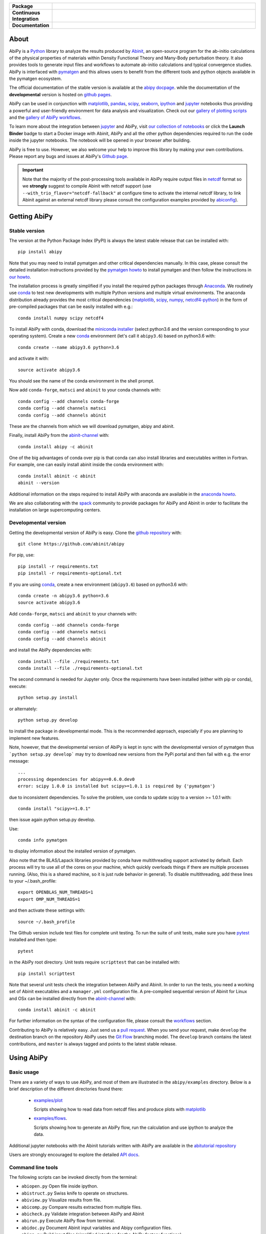 .. :Repository: https://github.com/abinit/abipy
.. :Author: Matteo Giantomassi (http://github.com/abinit)

.. list-table::
    :stub-columns: 1
    :widths: 10 90

    * - Package
      - |pypi-version| |download-with-anaconda| |supported-versions|
    * - Continuous Integration
      - |travis-status| |coverage-status| 
    * - Documentation
      - |docs-stable| |docs-devel| |launch-nbviewer| |launch-binder| 

About
=====

AbiPy is a Python_ library to analyze the results produced by Abinit_,
an open-source program for the ab-initio calculations of the physical properties of materials
within Density Functional Theory and Many-Body perturbation theory.
It also provides tools to generate input files and workflows to automate
ab-initio calculations and typical convergence studies.
AbiPy is interfaced with pymatgen_ and this allows users to
benefit from the different tools and python objects available in the pymatgen ecosystem.

The official documentation of the stable version is available at the `abipy docpage`_.
while the documentation of the **developmental** version is hosted on `github pages <http://abinit.github.io/abipy>`_.

AbiPy can be used in conjunction with matplotlib_, pandas_, scipy_, seaborn_, ipython_ and jupyter_ notebooks
thus providing a powerful and user-friendly environment for data analysis and visualization.
Check out our `gallery of plotting scripts <http://abinit.github.io/abipy/gallery/index.html>`_
and the `gallery of AbiPy workflows <http://abinit.github.io/abipy/flow_gallery/index.html>`_.

To learn more about the integration between jupyter_ and AbiPy, visit `our collection of notebooks
<https://nbviewer.jupyter.org/github/abinit/abitutorials/blob/master/abitutorials/index.ipynb>`_
or click the **Launch Binder** badge to start a Docker image with Abinit, AbiPy and all the other python dependencies
required to run the code inside the jupyter notebooks.
The notebook will be opened in your browser after building.

AbiPy is free to use. However, we also welcome your help to improve this library by making your own contributions.
Please report any bugs and issues at AbiPy's `Github page <https://github.com/abinit/abipy>`_.

.. important::

    Note that the majority of the post-processing tools available in AbiPy require output files in
    netcdf_ format so we **strongly** suggest to compile Abinit with netcdf support
    (use ``--with_trio_flavor="netcdf-fallback"`` at configure time to activate the internal netcdf library,
    to link Abinit against an external netcdf library please consult the configuration examples provided by abiconfig_).

Getting AbiPy
=============

Stable version
--------------

The version at the Python Package Index (PyPI) is always the latest stable release
that can be installed with::

    pip install abipy

Note that you may need to install pymatgen and other critical dependencies manually.
In this case, please consult the detailed installation instructions provided by the
`pymatgen howto <http://pymatgen.org/index.html#standard-install>`_ to install pymatgen 
and then follow the instructions in `our howto <http://abinit.github.io/abipy/installation>`_.

The installation process is greatly simplified if you install the required 
python packages through `Anaconda <https://continuum.io/downloads>`_.
We routinely use conda_ to test new developments with multiple Python versions and multiple virtual environments.
The anaconda distribution already provides the most critical dependencies (matplotlib_, scipy_, numpy_, netcdf4-python_)
in the form of pre-compiled packages that can be easily installed with e.g.::

    conda install numpy scipy netcdf4

To install AbiPy with conda, download the `miniconda installer <https://conda.io/miniconda.html>`_
(select python3.6 and the version corresponding to your operating system).
Create a new conda_ environment (let's call it ``abipy3.6``) based on python3.6 with::

    conda create --name abipy3.6 python=3.6

and activate it with::

    source activate abipy3.6

You should see the name of the conda environment in the shell prompt.

Now add ``conda-forge``, ``matsci`` and ``abinit`` to your conda channels with::

    conda config --add channels conda-forge
    conda config --add channels matsci
    conda config --add channels abinit

These are the channels from which we will download pymatgen, abipy and abinit.

Finally, install AbiPy from the abinit-channel_ with::

    conda install abipy -c abinit

One of the big advantages of conda over pip is that conda can also install 
libraries and executables written in Fortran.
For example, one can easily install abinit inside the conda environment with::

    conda install abinit -c abinit
    abinit --version

Additional information on the steps required to install AbiPy with anaconda are available
in the `anaconda howto <http://abinit.github.io/abipy/installation#anaconda-howto>`_.

We are also collaborating with the spack_ community
to provide packages for AbiPy and Abinit in order to facilitate the installation on large supercomputing centers.

Developmental version
---------------------

Getting the developmental version of AbiPy is easy. 
Clone the `github repository <https://github.com/abinit/abipy>`_ with::

    git clone https://github.com/abinit/abipy

For pip, use::

    pip install -r requirements.txt
    pip install -r requirements-optional.txt

If you are using conda_,  create a new environment (``abipy3.6``) based on python3.6 with::

    conda create -n abipy3.6 python=3.6
    source activate abipy3.6

Add ``conda-forge``, ``matsci`` and ``abinit`` to your channels with::

    conda config --add channels conda-forge
    conda config --add channels matsci
    conda config --add channels abinit

and install the AbiPy dependencies with::

    conda install --file ./requirements.txt
    conda install --file ./requirements-optional.txt

The second command is needed for Jupyter only.
Once the requirements have been installed (either with pip or conda), execute::

    python setup.py install

or alternately::

    python setup.py develop

to install the package in developmental mode. 
This is the recommended approach, especially if you are planning to implement new features.

Note, however, that the developmental version of AbiPy is kept in sync with the
developmental version of pymatgen thus ```python setup.py develop``` may 
try to download new versions from the PyPi portal and then fail with e.g. the error message::

    ...
    processing dependencies for abipy==0.6.0.dev0
    error: scipy 1.0.0 is installed but scipy>=1.0.1 is required by {'pymatgen'}

due to inconsistent dependencies.
To solve the problem, use conda to update scipy to a version >= 1.0.1 with::

    conda install "scipy>=1.0.1"

then issue again python setup.py develop.

Use::

    conda info pymatgen

to display information about the installed version of pymatgen.

Also note that the BLAS/Lapack libraries provided by conda have multithreading support activated by default.
Each process will try to use all of the cores on your machine, which quickly overloads things 
if there are multiple processes running. 
(Also, this is a shared machine, so it is just rude behavior in general).
To disable multithreading, add these lines to your ~/.bash_profile::

    export OPENBLAS_NUM_THREADS=1
    export OMP_NUM_THREADS=1

and then activate these settings with::

    source ~/.bash_profile

The Github version include test files for complete unit testing.
To run the suite of unit tests, make sure you have pytest_ installed and then type::

    pytest

in the AbiPy root directory.
Unit tests require ``scripttest`` that can be installed with::

    pip install scripttest

Note that several unit tests check the integration between AbiPy and Abinit. 
In order to run the tests, you need a working set of Abinit executables and  a ``manager.yml`` configuration file.
A pre-compiled sequential version of Abinit for Linux and OSx can be installed directly from the 
abinit-channel_ with::

    conda install abinit -c abinit

For further information on the syntax of the configuration file, please consult the 
`workflows <http://abinit.github.io/abipy/workflows/taskmanager.html>`_ section.

Contributing to AbiPy is relatively easy.
Just send us a `pull request <https://help.github.com/articles/using-pull-requests/>`_.
When you send your request, make ``develop`` the destination branch on the repository
AbiPy uses the `Git Flow <http://nvie.com/posts/a-successful-git-branching-model/>`_ branching model.
The ``develop`` branch contains the latest contributions, and ``master`` is always tagged and points
to the latest stable release.

Using AbiPy
===========

Basic usage
-----------

There are a variety of ways to use AbiPy, and most of them are illustrated in the ``abipy/examples`` directory.
Below is a brief description of the different directories found there:

  * `examples/plot <http://abinit.github.io/abipy/gallery/index.html>`_

    Scripts showing how to read data from netcdf files and produce plots with matplotlib_

  * `examples/flows <http://abinit.github.io/abipy/flow_gallery/index.html>`_.

    Scripts showing how to generate an AbiPy flow, run the calculation and use ipython to analyze the data.

Additional jupyter notebooks with the Abinit tutorials written with AbiPy are available in the
`abitutorial repository <https://nbviewer.jupyter.org/github/abinit/abitutorials/blob/master/abitutorials/index.ipynb>`_

Users are strongly encouraged to explore the detailed `API docs <http://abinit.github.io/abipy/api/index.html>`_.

Command line tools
------------------

The following scripts can be invoked directly from the terminal:

* ``abiopen.py``    Open file inside ipython.
* ``abistruct.py``  Swiss knife to operate on structures.
* ``abiview.py``    Visualize results from file.
* ``abicomp.py``    Compare results extracted from multiple files.
* ``abicheck.py``   Validate integration between AbiPy and Abinit
* ``abirun.py``     Execute AbiPy flow from terminal.
* ``abidoc.py``     Document Abinit input variables and Abipy configuration files.
* ``abinp.py``      Build input files (simplified interface for the AbiPy factory functions).

Use ``SCRIPT --help`` to get the list of supported commands and 
``SCRIPT COMMAND --help`` to get the documentation for ``COMMAND``.
For further information, please consult the `official documentation <http://abinit.github.io/abipy/scripts/index.html>`_.

License
=======

AbiPy is released under the GNU GPL license. For more details see the LICENSE file.

.. _Python: http://www.python.org/
.. _Abinit: https://www.abinit.org
.. _abinit-channel: https://anaconda.org/abinit
.. _pymatgen: http://www.pymatgen.org
.. _`abipy docpage` : http://pythonhosted.org/abipy
.. _matplotlib: http://matplotlib.org
.. _pandas: http://pandas.pydata.org
.. _scipy: https://www.scipy.org/
.. _seaborn: https://seaborn.pydata.org/
.. _ipython: https://ipython.org/index.html
.. _jupyter: http://jupyter.org/
.. _netcdf: https://www.unidata.ucar.edu/software/netcdf/docs/faq.html#whatisit
.. _abiconfig: https://github.com/abinit/abiconfig
.. _conda: https://conda.io/docs/
.. _netcdf4-python: http://unidata.github.io/netcdf4-python/
.. _spack: https://github.com/LLNL/spack
.. _pytest: https://docs.pytest.org/en/latest/contents.html
.. _numpy: http://www.numpy.org/


.. |pypi-version| image:: https://badge.fury.io/py/abipy.svg
    :alt: PyPi version
    :target: https://badge.fury.io/py/abipy

.. |travis-status| image:: https://travis-ci.org/abinit/abipy.svg?branch=develop
    :alt: Travis status
    :target: https://travis-ci.org/abinit/abipy

.. |coverage-status| image:: https://coveralls.io/repos/github/abinit/abipy/badge.svg?branch=develop
    :alt: Coverage status
    :target: https://coveralls.io/github/abinit/abipy?branch=develop

.. |download-with-anaconda| image:: https://anaconda.org/abinit/abipy/badges/installer/conda.svg   
    :alt: Download with Anaconda
    :target: https://conda.anaconda.org/abinit

.. |launch-binder| image:: https://mybinder.org/badge.svg 
    :alt: Launch binder
    :target: https://mybinder.org/v2/gh/abinit/abipy/develop

.. |launch-nbviewer| image:: https://img.shields.io/badge/render-nbviewer-orange.svg
    :alt: Launch nbviewer
    :target: https://nbviewer.jupyter.org/github/abinit/abitutorials/blob/master/abitutorials/index.ipynb

.. |supported-versions| image:: https://img.shields.io/pypi/pyversions/abipy.svg?style=flat
    :alt: Supported versions
    :target: https://pypi.python.org/pypi/abipy

.. |requires| image:: https://requires.io/github/abinit/abipy/requirements.svg?branch=develop
     :target: https://requires.io/github/abinit/abipy/requirements/?branch=develop
     :alt: Requirements Status

.. |docs-stable| image:: https://img.shields.io/badge/docs-stable_version-blue.svg
     :alt: Documentation stable version
     :target: http://pythonhosted.org/abipy/

.. |docs-devel| image:: https://img.shields.io/badge/docs-devel_version-ff69b4.svg
     :alt: Documentation development version
     :target: http://abinit.github.io/abipy
